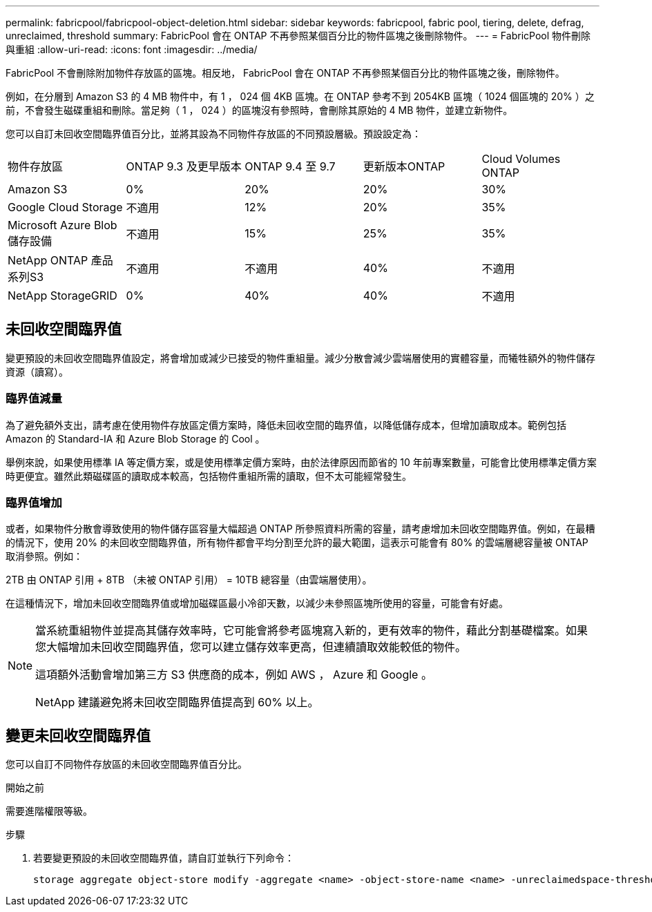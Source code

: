 ---
permalink: fabricpool/fabricpool-object-deletion.html 
sidebar: sidebar 
keywords: fabricpool, fabric pool, tiering, delete, defrag, unreclaimed, threshold 
summary: FabricPool 會在 ONTAP 不再參照某個百分比的物件區塊之後刪除物件。 
---
= FabricPool 物件刪除與重組
:allow-uri-read: 
:icons: font
:imagesdir: ../media/


[role="lead"]
FabricPool 不會刪除附加物件存放區的區塊。相反地， FabricPool 會在 ONTAP 不再參照某個百分比的物件區塊之後，刪除物件。

例如，在分層到 Amazon S3 的 4 MB 物件中，有 1 ， 024 個 4KB 區塊。在 ONTAP 參考不到 2054KB 區塊（ 1024 個區塊的 20% ）之前，不會發生磁碟重組和刪除。當足夠（ 1 ， 024 ）的區塊沒有參照時，會刪除其原始的 4 MB 物件，並建立新物件。

您可以自訂未回收空間臨界值百分比，並將其設為不同物件存放區的不同預設層級。預設設定為：

|===


| 物件存放區 | ONTAP 9.3 及更早版本 | ONTAP 9.4 至 9.7 | 更新版本ONTAP | Cloud Volumes ONTAP 


 a| 
Amazon S3
 a| 
0%
 a| 
20%
 a| 
20%
 a| 
30%



 a| 
Google Cloud Storage
 a| 
不適用
 a| 
12%
 a| 
20%
 a| 
35%



 a| 
Microsoft Azure Blob儲存設備
 a| 
不適用
 a| 
15%
 a| 
25%
 a| 
35%



 a| 
NetApp ONTAP 產品系列S3
 a| 
不適用
 a| 
不適用
 a| 
40%
 a| 
不適用



 a| 
NetApp StorageGRID
 a| 
0%
 a| 
40%
 a| 
40%
 a| 
不適用

|===


== 未回收空間臨界值

變更預設的未回收空間臨界值設定，將會增加或減少已接受的物件重組量。減少分散會減少雲端層使用的實體容量，而犧牲額外的物件儲存資源（讀寫）。



=== 臨界值減量

為了避免額外支出，請考慮在使用物件存放區定價方案時，降低未回收空間的臨界值，以降低儲存成本，但增加讀取成本。範例包括 Amazon 的 Standard-IA 和 Azure Blob Storage 的 Cool 。

舉例來說，如果使用標準 IA 等定價方案，或是使用標準定價方案時，由於法律原因而節省的 10 年前專案數量，可能會比使用標準定價方案時更便宜。雖然此類磁碟區的讀取成本較高，包括物件重組所需的讀取，但不太可能經常發生。



=== 臨界值增加

或者，如果物件分散會導致使用的物件儲存區容量大幅超過 ONTAP 所參照資料所需的容量，請考慮增加未回收空間臨界值。例如，在最糟的情況下，使用 20% 的未回收空間臨界值，所有物件都會平均分割至允許的最大範圍，這表示可能會有 80% 的雲端層總容量被 ONTAP 取消參照。例如：

2TB 由 ONTAP 引用 + 8TB （未被 ONTAP 引用） = 10TB 總容量（由雲端層使用）。

在這種情況下，增加未回收空間臨界值或增加磁碟區最小冷卻天數，以減少未參照區塊所使用的容量，可能會有好處。

[NOTE]
====
當系統重組物件並提高其儲存效率時，它可能會將參考區塊寫入新的，更有效率的物件，藉此分割基礎檔案。如果您大幅增加未回收空間臨界值，您可以建立儲存效率更高，但連續讀取效能較低的物件。

這項額外活動會增加第三方 S3 供應商的成本，例如 AWS ， Azure 和 Google 。

NetApp 建議避免將未回收空間臨界值提高到 60% 以上。

====


== 變更未回收空間臨界值

您可以自訂不同物件存放區的未回收空間臨界值百分比。

.開始之前
需要進階權限等級。

.步驟
. 若要變更預設的未回收空間臨界值，請自訂並執行下列命令：
+
[source, cli]
----
storage aggregate object-store modify -aggregate <name> -object-store-name <name> -unreclaimedspace-threshold <%> (0%-99%)
----

